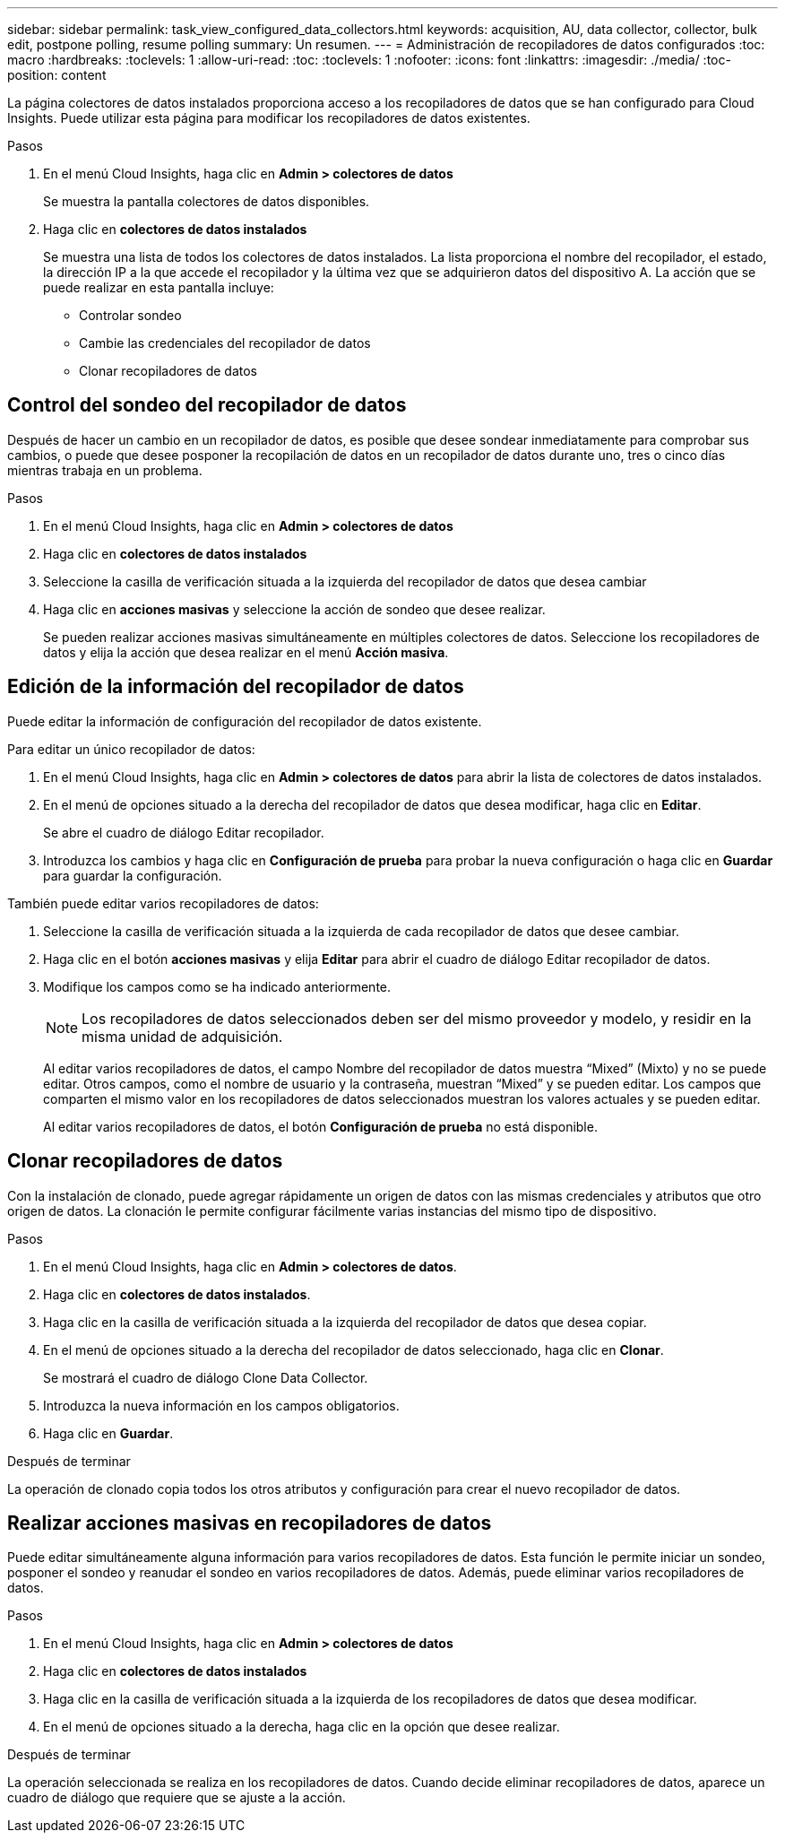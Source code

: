 ---
sidebar: sidebar 
permalink: task_view_configured_data_collectors.html 
keywords: acquisition, AU, data collector, collector, bulk edit, postpone polling, resume polling 
summary: Un resumen. 
---
= Administración de recopiladores de datos configurados
:toc: macro
:hardbreaks:
:toclevels: 1
:allow-uri-read: 
:toc: 
:toclevels: 1
:nofooter: 
:icons: font
:linkattrs: 
:imagesdir: ./media/
:toc-position: content


[role="lead"]
La página colectores de datos instalados proporciona acceso a los recopiladores de datos que se han configurado para Cloud Insights. Puede utilizar esta página para modificar los recopiladores de datos existentes.

.Pasos
. En el menú Cloud Insights, haga clic en *Admin > colectores de datos*
+
Se muestra la pantalla colectores de datos disponibles.

. Haga clic en *colectores de datos instalados*
+
Se muestra una lista de todos los colectores de datos instalados. La lista proporciona el nombre del recopilador, el estado, la dirección IP a la que accede el recopilador y la última vez que se adquirieron datos del dispositivo A. La acción que se puede realizar en esta pantalla incluye:

+
** Controlar sondeo
** Cambie las credenciales del recopilador de datos
** Clonar recopiladores de datos






== Control del sondeo del recopilador de datos

Después de hacer un cambio en un recopilador de datos, es posible que desee sondear inmediatamente para comprobar sus cambios, o puede que desee posponer la recopilación de datos en un recopilador de datos durante uno, tres o cinco días mientras trabaja en un problema.

.Pasos
. En el menú Cloud Insights, haga clic en *Admin > colectores de datos*
. Haga clic en *colectores de datos instalados*
. Seleccione la casilla de verificación situada a la izquierda del recopilador de datos que desea cambiar
. Haga clic en *acciones masivas* y seleccione la acción de sondeo que desee realizar.
+
Se pueden realizar acciones masivas simultáneamente en múltiples colectores de datos. Seleccione los recopiladores de datos y elija la acción que desea realizar en el menú *Acción masiva*.





== Edición de la información del recopilador de datos

Puede editar la información de configuración del recopilador de datos existente.

.Para editar un único recopilador de datos:
. En el menú Cloud Insights, haga clic en *Admin > colectores de datos* para abrir la lista de colectores de datos instalados.
. En el menú de opciones situado a la derecha del recopilador de datos que desea modificar, haga clic en *Editar*.
+
Se abre el cuadro de diálogo Editar recopilador.

. Introduzca los cambios y haga clic en *Configuración de prueba* para probar la nueva configuración o haga clic en *Guardar* para guardar la configuración.


También puede editar varios recopiladores de datos:

. Seleccione la casilla de verificación situada a la izquierda de cada recopilador de datos que desee cambiar.
. Haga clic en el botón *acciones masivas* y elija *Editar* para abrir el cuadro de diálogo Editar recopilador de datos.
. Modifique los campos como se ha indicado anteriormente.
+

NOTE: Los recopiladores de datos seleccionados deben ser del mismo proveedor y modelo, y residir en la misma unidad de adquisición.

+
Al editar varios recopiladores de datos, el campo Nombre del recopilador de datos muestra “Mixed” (Mixto) y no se puede editar. Otros campos, como el nombre de usuario y la contraseña, muestran “Mixed” y se pueden editar. Los campos que comparten el mismo valor en los recopiladores de datos seleccionados muestran los valores actuales y se pueden editar.

+
Al editar varios recopiladores de datos, el botón *Configuración de prueba* no está disponible.





== Clonar recopiladores de datos

Con la instalación de clonado, puede agregar rápidamente un origen de datos con las mismas credenciales y atributos que otro origen de datos. La clonación le permite configurar fácilmente varias instancias del mismo tipo de dispositivo.

.Pasos
. En el menú Cloud Insights, haga clic en *Admin > colectores de datos*.
. Haga clic en *colectores de datos instalados*.
. Haga clic en la casilla de verificación situada a la izquierda del recopilador de datos que desea copiar.
. En el menú de opciones situado a la derecha del recopilador de datos seleccionado, haga clic en *Clonar*.
+
Se mostrará el cuadro de diálogo Clone Data Collector.

. Introduzca la nueva información en los campos obligatorios.
. Haga clic en *Guardar*.


.Después de terminar
La operación de clonado copia todos los otros atributos y configuración para crear el nuevo recopilador de datos.



== Realizar acciones masivas en recopiladores de datos

Puede editar simultáneamente alguna información para varios recopiladores de datos. Esta función le permite iniciar un sondeo, posponer el sondeo y reanudar el sondeo en varios recopiladores de datos. Además, puede eliminar varios recopiladores de datos.

.Pasos
. En el menú Cloud Insights, haga clic en *Admin > colectores de datos*
. Haga clic en *colectores de datos instalados*
. Haga clic en la casilla de verificación situada a la izquierda de los recopiladores de datos que desea modificar.
. En el menú de opciones situado a la derecha, haga clic en la opción que desee realizar.


.Después de terminar
La operación seleccionada se realiza en los recopiladores de datos. Cuando decide eliminar recopiladores de datos, aparece un cuadro de diálogo que requiere que se ajuste a la acción.
